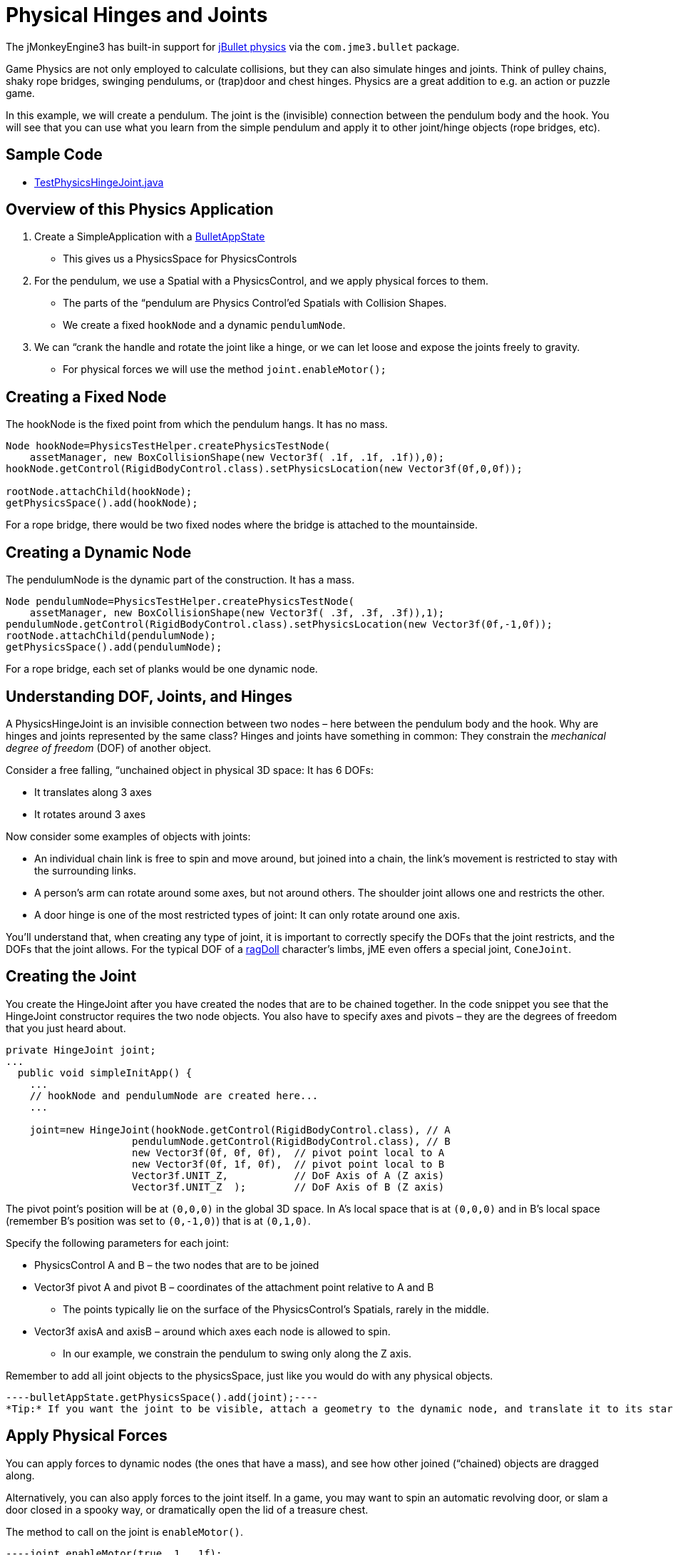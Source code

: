 

= Physical Hinges and Joints

The jMonkeyEngine3 has built-in support for link:http://jbullet.advel.cz[jBullet physics] via the `com.jme3.bullet` package.


Game Physics are not only employed to calculate collisions, but they can also simulate hinges and joints. Think of pulley chains, shaky rope bridges, swinging pendulums, or (trap)door and chest hinges. Physics are a great addition to e.g. an action or puzzle game.


In this example, we will create a pendulum. The joint is the (invisible) connection between the pendulum body and the hook. You will see that you can use what you learn from the simple pendulum and apply it to other joint/hinge objects (rope bridges, etc).



== Sample Code

*  link:https://github.com/jMonkeyEngine/jmonkeyengine/blob/master/jme3-examples/src/main/java/jme3test/bullet/TestPhysicsHingeJoint.java[TestPhysicsHingeJoint.java]


== Overview of this Physics Application

.  Create a SimpleApplication with a <<jme3/advanced/physics#,BulletAppState>> 
**  This gives us a PhysicsSpace for PhysicsControls

.  For the pendulum, we use a Spatial with a PhysicsControl, and we apply physical forces to them.
**  The parts of the “pendulum are Physics Control'ed Spatials with Collision Shapes. 
**  We create a fixed `hookNode` and a dynamic `pendulumNode`. 

.  We can “crank the handle and rotate the joint like a hinge, or we can let loose and expose the joints freely to gravity. 
**  For physical forces we will use the method `joint.enableMotor();`



== Creating a Fixed Node

The hookNode is the fixed point from which the pendulum hangs. It has no mass. 


[source,java]
----
Node hookNode=PhysicsTestHelper.createPhysicsTestNode(
    assetManager, new BoxCollisionShape(new Vector3f( .1f, .1f, .1f)),0);
hookNode.getControl(RigidBodyControl.class).setPhysicsLocation(new Vector3f(0f,0,0f));

rootNode.attachChild(hookNode);
getPhysicsSpace().add(hookNode);
----
For a rope bridge, there would be two fixed nodes where the bridge is attached to the mountainside.



== Creating a Dynamic Node

The pendulumNode is the dynamic part of the construction. It has a mass. 


[source,java]
----
Node pendulumNode=PhysicsTestHelper.createPhysicsTestNode(
    assetManager, new BoxCollisionShape(new Vector3f( .3f, .3f, .3f)),1);
pendulumNode.getControl(RigidBodyControl.class).setPhysicsLocation(new Vector3f(0f,-1,0f));
rootNode.attachChild(pendulumNode);
getPhysicsSpace().add(pendulumNode);
----
For a rope bridge, each set of planks would be one dynamic node. 



== Understanding DOF, Joints, and Hinges

A PhysicsHingeJoint is an invisible connection between two nodes – here between the pendulum body and the hook. Why are hinges and joints represented by the same class? Hinges and joints have something in common: They constrain the _mechanical degree of freedom_ (DOF) of another object. 


Consider a free falling, “unchained object in physical 3D space: It has 6 DOFs:


*  It translates along 3 axes
*  It rotates around 3 axes

Now consider some examples of objects with joints:


*  An individual chain link is free to spin and move around, but joined into a chain, the link's movement is restricted to stay with the surrounding links.
*  A person's arm can rotate around some axes, but not around others. The shoulder joint allows one and restricts the other.
*  A door hinge is one of the most restricted types of joint: It can only rotate around one axis. 

You'll understand that, when creating any type of joint, it is important to correctly specify the DOFs that the joint restricts, and the DOFs that the joint allows. For the typical DOF of a <<ragdoll#,ragDoll>> character's limbs, jME even offers a special joint, `ConeJoint`.



== Creating the Joint

You create the HingeJoint after you have created the nodes that are to be chained together. In the code snippet you see that the HingeJoint constructor requires the two node objects. You also have to specify axes and pivots – they are the degrees of freedom that you just heard about.


[source,java]
----
private HingeJoint joint;
...
  public void simpleInitApp() {
    ...
    // hookNode and pendulumNode are created here...
    ...
    
    joint=new HingeJoint(hookNode.getControl(RigidBodyControl.class), // A
                     pendulumNode.getControl(RigidBodyControl.class), // B
                     new Vector3f(0f, 0f, 0f),  // pivot point local to A
                     new Vector3f(0f, 1f, 0f),  // pivot point local to B 
                     Vector3f.UNIT_Z,           // DoF Axis of A (Z axis)
                     Vector3f.UNIT_Z  );        // DoF Axis of B (Z axis)
----
The pivot point's position will be at `(0,0,0)` in the global 3D space. In A's local space that is at `(0,0,0)` and in B's local space (remember B's position was set to `(0,-1,0)`) that is at `(0,1,0)`.


Specify the following parameters for each joint:


*  PhysicsControl A and B – the two nodes that are to be joined
*  Vector3f pivot A and pivot B – coordinates of the attachment point relative to A and B
**  The points typically lie on the surface of the PhysicsControl's Spatials, rarely in the middle.

*  Vector3f axisA and axisB – around which axes each node is allowed to spin.
**  In our example, we constrain the pendulum to swing only along the Z axis.


Remember to add all joint objects to the physicsSpace, just like you would do with any physical objects.


[source,java]
----bulletAppState.getPhysicsSpace().add(joint);----
*Tip:* If you want the joint to be visible, attach a geometry to the dynamic node, and translate it to its start position.



== Apply Physical Forces

You can apply forces to dynamic nodes (the ones that have a mass), and see how other joined (“chained) objects are dragged along. 


Alternatively, you can also apply forces to the joint itself. In a game, you may want to spin an automatic revolving door, or slam a door closed in a spooky way, or dramatically open the lid of a treasure chest.


The method to call on the joint is `enableMotor()`.


[source,java]
----joint.enableMotor(true, 1, .1f);
joint.enableMotor(true, -1, .1f);----
.  Switch the motor on by supplying `true`
.  Specify the velocity with which the joint should rotate around the specified axis. 
**  Use positive and negative numbers to change direction.

.  Specify the impulse for this motor. Heavier masses need a bigger impulse to be moved.

When you disable the motor, the chained nodes are exposed to gravity again:


[source,java]
----joint.enableMotor(false, 0, 0);----<tags><tag target="documentation" /><tag target="physics" /><tag target="joint" /></tags>
